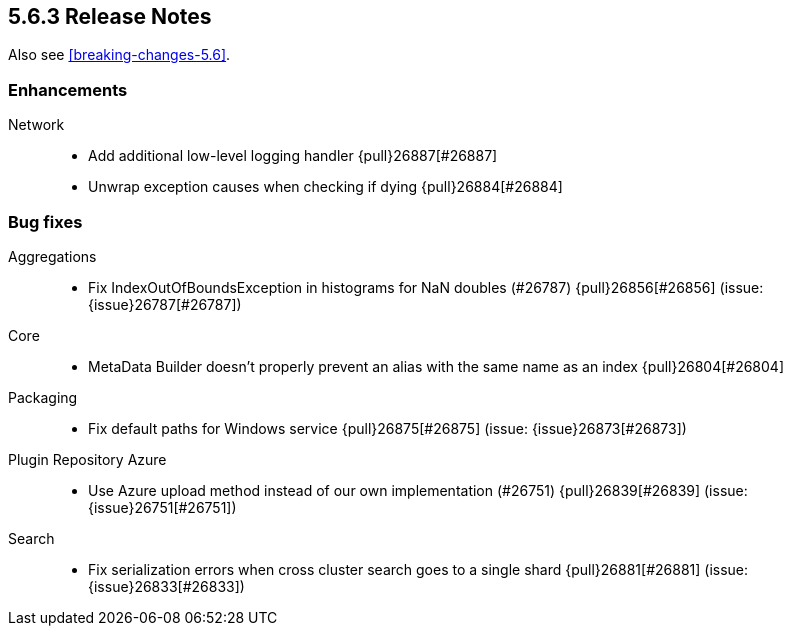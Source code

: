[[release-notes-5.6.3]]
== 5.6.3 Release Notes

Also see <<breaking-changes-5.6>>.

[[enhancement-5.6.3]]
[float]
=== Enhancements

Network::
* Add additional low-level logging handler {pull}26887[#26887]
* Unwrap exception causes when checking if  dying {pull}26884[#26884]


[[bug-5.6.3]]
[float]
=== Bug fixes

Aggregations::
* Fix IndexOutOfBoundsException in histograms for NaN doubles (#26787) {pull}26856[#26856] (issue: {issue}26787[#26787])

Core::
* MetaData Builder doesn't properly prevent an alias with the same name as an index {pull}26804[#26804]

Packaging::
* Fix default paths for Windows service {pull}26875[#26875] (issue: {issue}26873[#26873])

Plugin Repository Azure::
* Use Azure upload method instead of our own implementation (#26751) {pull}26839[#26839] (issue: {issue}26751[#26751])

Search::
* Fix serialization errors when cross cluster search goes to a single shard {pull}26881[#26881] (issue: {issue}26833[#26833])

